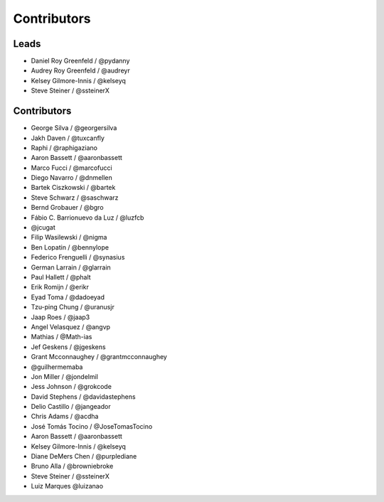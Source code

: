 Contributors
=============

Leads
------

* Daniel Roy Greenfeld / @pydanny
* Audrey Roy Greenfeld / @audreyr
* Kelsey Gilmore-Innis / @kelseyq
* Steve Steiner / @ssteinerX

Contributors
--------------

* George Silva / @georgersilva
* Jakh Daven / @tuxcanfly
* Raphi / @raphigaziano
* Aaron Bassett / @aaronbassett
* Marco Fucci / @marcofucci
* Diego Navarro / @dnmellen
* Bartek Ciszkowski / @bartek
* Steve Schwarz / @saschwarz
* Bernd Grobauer / @bgro
* Fábio C. Barrionuevo da Luz / @luzfcb
* @jcugat
* Filip Wasilewski / @nigma
* Ben Lopatin / @bennylope
* Federico Frenguelli / @synasius
* German Larrain / @glarrain
* Paul Hallett / @phalt
* Erik Romijn / @erikr
* Eyad Toma / @dadoeyad
* Tzu-ping Chung / @uranusjr
* Jaap Roes / @jaap3
* Angel Velasquez / @angvp
* Mathias / @Math-ias
* Jef Geskens / @jgeskens
* Grant Mcconnaughey / @grantmcconnaughey
* @guilhermemaba
* Jon Miller / @jondelmil
* Jess Johnson / @grokcode
* David Stephens / @davidastephens
* Delio Castillo / @jangeador
* Chris Adams / @acdha
* José Tomás Tocino / @JoseTomasTocino
* Aaron Bassett / @aaronbassett
* Kelsey Gilmore-Innis / @kelseyq
* Diane DeMers Chen / @purplediane
* Bruno Alla / @browniebroke
* Steve Steiner / @ssteinerX
* Luiz Marques @luizanao
